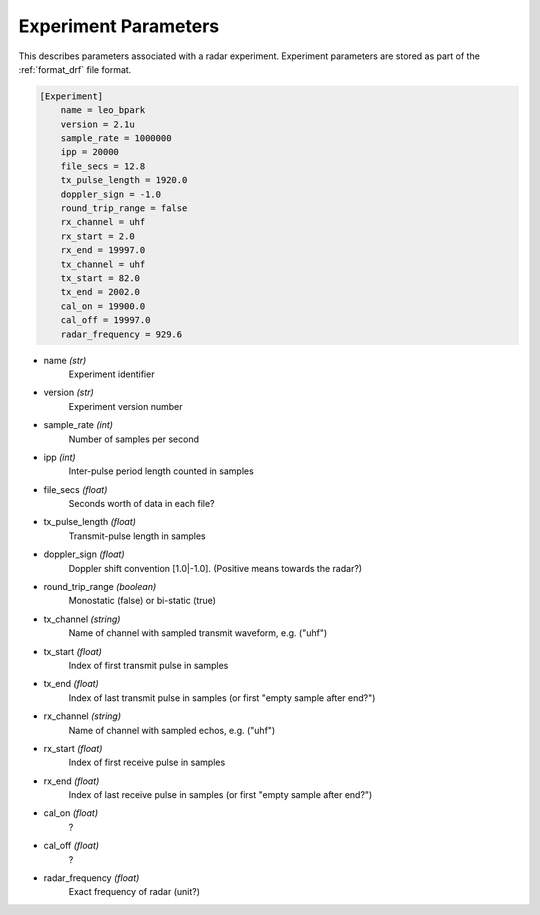 ..  _experimentparameters:

=====================
Experiment Parameters
=====================

This describes parameters associated with a radar experiment. Experiment
parameters are stored as part of the :ref:`format_drf` file format.


..  Block comment:

    Should experiment parameters include start and end?


.. code-block:: ini

    [Experiment]
        name = leo_bpark
        version = 2.1u
        sample_rate = 1000000
        ipp = 20000
        file_secs = 12.8
        tx_pulse_length = 1920.0
        doppler_sign = -1.0
        round_trip_range = false
        rx_channel = uhf
        rx_start = 2.0
        rx_end = 19997.0
        tx_channel = uhf
        tx_start = 82.0
        tx_end = 2002.0
        cal_on = 19900.0
        cal_off = 19997.0
        radar_frequency = 929.6


* name *(str)*
    Experiment identifier

* version *(str)*
    Experiment version number

* sample_rate *(int)*
    Number of samples per second

* ipp *(int)*
    Inter-pulse period length counted in samples

* file_secs *(float)*
    Seconds worth of data in each file?

* tx_pulse_length *(float)*
    Transmit-pulse length in samples

* doppler_sign *(float)*
    Doppler shift convention [1.0|-1.0]. (Positive means towards the radar?)

* round_trip_range *(boolean)*
    Monostatic (false) or bi-static (true)

* tx_channel *(string)*
    Name of channel with sampled transmit waveform, e.g. ("uhf")

* tx_start *(float)*
    Index of first transmit pulse in samples

* tx_end *(float)*
    Index of last transmit pulse in samples (or first "empty sample after end?")

* rx_channel *(string)*
    Name of channel with sampled echos, e.g. ("uhf")

* rx_start *(float)*
    Index of first receive pulse in samples

* rx_end *(float)*
    Index of last receive pulse in samples (or first "empty sample after end?")

* cal_on *(float)*
    ?

* cal_off *(float)*
    ?

* radar_frequency *(float)*
    Exact frequency of radar (unit?)

